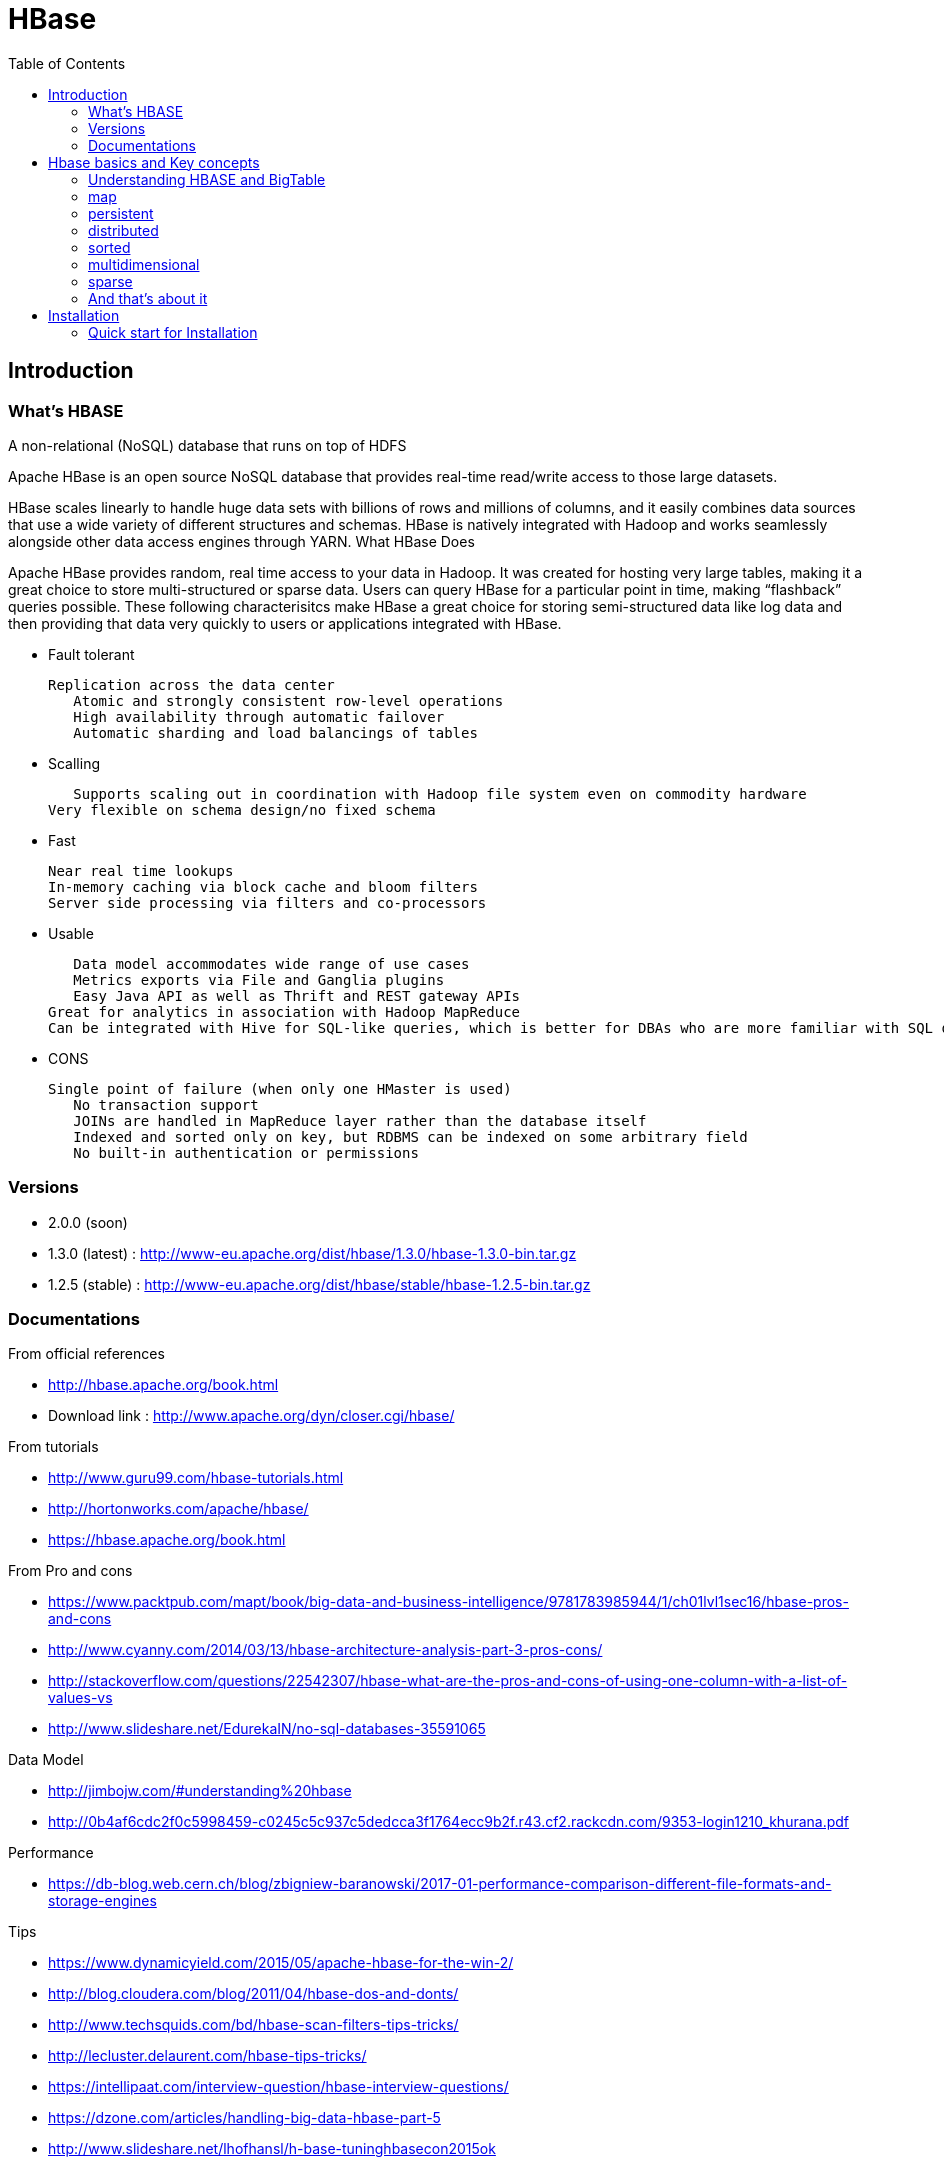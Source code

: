 ﻿= HBase  
:toc:


== Introduction

=== What's HBASE

A non-relational (NoSQL) database that runs on top of HDFS

Apache HBase is an open source NoSQL database that provides real-time read/write access to those large datasets.

HBase scales linearly to handle huge data sets with billions of rows and millions of columns, and it easily combines data sources that use a wide variety of different structures and schemas. HBase is natively integrated with Hadoop and works seamlessly alongside other data access engines through YARN.
What HBase Does

Apache HBase provides random, real time access to your data in Hadoop. It was created for hosting very large tables, making it a great choice to store multi-structured or sparse data. Users can query HBase for a particular point in time, making “flashback” queries possible. These following characterisitcs make HBase a great choice for storing semi-structured data like log data and then providing that data very quickly to users or applications integrated with HBase.

 * Fault tolerant 	

	Replication across the data center
    Atomic and strongly consistent row-level operations
    High availability through automatic failover
    Automatic sharding and load balancings of tables
	
 * Scalling 

    Supports scaling out in coordination with Hadoop file system even on commodity hardware
	Very flexible on schema design/no fixed schema

 * Fast 	

    Near real time lookups
    In-memory caching via block cache and bloom filters
    Server side processing via filters and co-processors
	
 * Usable 	
 
    Data model accommodates wide range of use cases
    Metrics exports via File and Ganglia plugins
    Easy Java API as well as Thrift and REST gateway APIs
	Great for analytics in association with Hadoop MapReduce
	Can be integrated with Hive for SQL-like queries, which is better for DBAs who are more familiar with SQL queries
	
  * CONS	
	
	Single point of failure (when only one HMaster is used)
    No transaction support
    JOINs are handled in MapReduce layer rather than the database itself
    Indexed and sorted only on key, but RDBMS can be indexed on some arbitrary field
    No built-in authentication or permissions

=== Versions 

 * 2.0.0 (soon)
 * 1.3.0 (latest) : http://www-eu.apache.org/dist/hbase/1.3.0/hbase-1.3.0-bin.tar.gz
 * 1.2.5 (stable) : http://www-eu.apache.org/dist/hbase/stable/hbase-1.2.5-bin.tar.gz

=== Documentations

.From official references 

 * http://hbase.apache.org/book.html
 * Download link : http://www.apache.org/dyn/closer.cgi/hbase/

.From tutorials

 * http://www.guru99.com/hbase-tutorials.html
 * http://hortonworks.com/apache/hbase/
 * https://hbase.apache.org/book.html
 
.From Pro and cons
 
 * https://www.packtpub.com/mapt/book/big-data-and-business-intelligence/9781783985944/1/ch01lvl1sec16/hbase-pros-and-cons
 * http://www.cyanny.com/2014/03/13/hbase-architecture-analysis-part-3-pros-cons/
 * http://stackoverflow.com/questions/22542307/hbase-what-are-the-pros-and-cons-of-using-one-column-with-a-list-of-values-vs
 * http://www.slideshare.net/EdurekaIN/no-sql-databases-35591065

.Data Model 

 * http://jimbojw.com/#understanding%20hbase
 * http://0b4af6cdc2f0c5998459-c0245c5c937c5dedcca3f1764ecc9b2f.r43.cf2.rackcdn.com/9353-login1210_khurana.pdf
 
.Performance

 * https://db-blog.web.cern.ch/blog/zbigniew-baranowski/2017-01-performance-comparison-different-file-formats-and-storage-engines
 
.Tips 

 * https://www.dynamicyield.com/2015/05/apache-hbase-for-the-win-2/
 * http://blog.cloudera.com/blog/2011/04/hbase-dos-and-donts/
 * http://www.techsquids.com/bd/hbase-scan-filters-tips-tricks/
 * http://lecluster.delaurent.com/hbase-tips-tricks/
 * https://intellipaat.com/interview-question/hbase-interview-questions/
 * https://dzone.com/articles/handling-big-data-hbase-part-5
 * http://www.slideshare.net/lhofhansl/h-base-tuninghbasecon2015ok

 
 
== Hbase basics and Key concepts

 
=== Understanding HBASE and BigTable 


[NOTE]
.From Jim R.Wilson, May 2008
-----

The hardest part about learning HBase (the open source implementation of Google's BigTable), is just wrapping your mind around the concept of what it actually is.

I find it rather unfortunate that these two great systems contain the words table and base in their names, which tend to cause confusion among RDBMS indoctrinated individuals (like myself).

This article aims to describe these distributed data storage systems from a conceptual standpoint. After reading it, you should be better able to make an educated decision regarding when you might want to use HBase vs when you'd be better off with a "traditional" database.
it's all in the terminology

Fortunately, Google's BigTable Paper clearly explains what BigTable actually is. Here is the first sentence of the "Data Model" section:

    A Bigtable is a sparse, distributed, persistent multidimensional sorted map.

Note: At this juncture I like to give readers the opportunity to collect any brain matter which may have left their skulls upon reading that last line.

The BigTable paper continues, explaining that:

    The map is indexed by a row key, column key, and a timestamp; each value in the map is an uninterpreted array of bytes.

Along those lines, the HBaseArchitecture page of the Hadoop wiki posits that:

    HBase uses a data model very similar to that of Bigtable. Users store data rows in labelled tables. A data row has a sortable key and an arbitrary number of columns. The table is stored sparsely, so that rows in the same table can have crazily-varying columns, if the user likes.

Although all of that may seem rather cryptic, it makes sense once you break it down a word at a time. I like to discuss them in this sequence: map, persistent, distributed, sorted, multidimensional, and sparse.

Rather than trying to picture a complete system all at once, I find it easier to build up a mental framework piecemeal, to ease into it...
-----


=== map

At its core, HBase/BigTable is a map. Depending on your programming language background, you may be more familiar with the terms associative array (PHP), dictionary (Python), Hash (Ruby), or Object (JavaScript).

From the wikipedia article, a map is "an abstract data type composed of a collection of keys and a collection of values, where each key is associated with one value."

Using JavaScript Object Notation, here's an example of a simple map where all the values are just strings:

[source,json,subs="verbatim,attributes"]
----
{
  "zzzzz" : "woot",
  "xyz" : "hello",
  "aaaab" : "world",
  "1" : "x",
  "aaaaa" : "y"
}
----

=== persistent

Persistence merely means that the data you put in this special map "persists" after the program that created or accessed it is finished. This is no different in concept than any other kind of persistent storage such as a file on a filesystem. Moving along...

=== distributed

HBase and BigTable are built upon distributed filesystems so that the underlying file storage can be spread out among an array of independent machines.

HBase sits atop either Hadoop's Distributed File System (HDFS) or Amazon's Simple Storage Service (S3), while a BigTable makes use of the Google File System (GFS).

Data is replicated across a number of participating nodes in an analogous manner to how data is striped across discs in a RAID system.

For the purpose of this article, we don't really care which distributed filesystem implementation is being used. The important thing to understand is that it is distributed, which provides a layer of protection against, say, a node within the cluster failing.

=== sorted

Unlike most map implementations, in HBase/BigTable the key/value pairs are kept in strict alphabetical order. That is to say that the row for the key "aaaaa" should be right next to the row with key "aaaab" and very far from the row with key "zzzzz".
Continuing our JSON example, the sorted version looks like this:

[source,json,subs="verbatim,attributes"]
----
	
{
  "1" : "x",
  "aaaaa" : "y",
  "aaaab" : "world",
  "xyz" : "hello",
  "zzzzz" : "woot"
}
----

Because these systems tend to be so huge and distributed, this sorting feature is actually very important. The spacial propinquity of rows with like keys ensures that when you must scan the table, the items of greatest interest to you are near each other.

This is important when choosing a row key convention. For example, consider a table whose keys are domain names. It makes the most sense to list them in reverse notation (so "com.jimbojw.www" rather than "www.jimbojw.com") so that rows about a subdomain will be near the parent domain row.

Continuing the domain example, the row for the domain "mail.jimbojw.com" would be right next to the row for "www.jimbojw.com" rather than say "mail.xyz.com" which would happen if the keys were regular domain notation.

It's important to note that the term "sorted" when applied to HBase/BigTable does not mean that "values" are sorted. There is no automatic indexing of anything other than the keys, just as it would be in a plain-old map implementation.

=== multidimensional

Up to this point, we haven't mentioned any concept of "columns", treating the "table" instead as a regular-old hash/map in concept. This is entirely intentional. The word "column" is another loaded word like "table" and "base" which carries the emotional baggage of years of RDBMS experience.

Instead, I find it easier to think about this like a multidimensional map - a map of maps if you will. Adding one dimension to our running JSON example gives us this:

[source,json,subs="verbatim,attributes"]
----
{
  "1" : {
    "A" : "x",
    "B" : "z"
  },
  "aaaaa" : {
    "A" : "y",
    "B" : "w"
  },
  "aaaab" : {
    "A" : "world",
    "B" : "ocean"
  },
  "xyz" : {
    "A" : "hello",
    "B" : "there"
  },
  "zzzzz" : {
    "A" : "woot",
    "B" : "1337"
  }
}
----

In the above example, you'll notice now that each key points to a map with exactly two keys: "A" and "B". From here forward, we'll refer to the top-level key/map pair as a "row". Also, in BigTable/HBase nomenclature, the "A" and "B" mappings would be called "Column Families".

A table's column families are specified when the table is created, and are difficult or impossible to modify later. It can also be expensive to add new column families, so it's a good idea to specify all the ones you'll need up front.

Fortunately, a column family may have any number of columns, denoted by a column "qualifier" or "label". Here's a subset of our JSON example again, this time with the column qualifier dimension built in:

[source,json,subs="verbatim,attributes"]
----
{
  // ...
  "aaaaa" : {
    "A" : {
      "foo" : "y",
      "bar" : "d"
    },
    "B" : {
      "" : "w"
    }
  },
  "aaaab" : {
    "A" : {
      "foo" : "world",
      "bar" : "domination"
    },
    "B" : {
      "" : "ocean"
    }
  },
  // ...
}
----

Notice that in the two rows shown, the "A" column family has two columns: "foo" and "bar", and the "B" column family has just one column whose qualifier is the empty string ("").

When asking HBase/BigTable for data, you must provide the full column name in the form "family:qualifier". So for example, both rows in the above example have three columns: "A:foo", "A:bar" and "B:".

Note that although the column families are static, the columns themselves are not. Consider this expanded row:

[source,json,subs="verbatim,attributes"]
----
{
  // ...
  "zzzzz" : {
    "A" : {
      "catch_phrase" : "woot",
    }
  }
}
----

In this case, the "zzzzz" row has exactly one column, "A:catch_phrase". Because each row may have any number of different columns, there's no built-in way to query for a list of all columns in all rows. To get that information, you'd have to do a full table scan. You can however query for a list of all column families since these are immutable (more-or-less).

The final dimension represented in HBase/BigTable is time. All data is versioned either using an integer timestamp (seconds since the epoch), or another integer of your choice. The client may specify the timestamp when inserting data.

Consider this updated example utilizing arbitrary integral timestamps:


[source,json,subs="verbatim,attributes"]
----
{
  // ...
  "aaaaa" : {
    "A" : {
      "foo" : {
        15 : "y",
        4 : "m"
      },
      "bar" : {
        15 : "d",
      }
    },
    "B" : {
      "" : {
        6 : "w"
        3 : "o"
        1 : "w"
      }
    }
  },
  // ...
}
----

Each column family may have its own rules regarding how many versions of a given cell to keep (a cell is identified by its rowkey/column pair) In most cases, applications will simply ask for a given cell's data, without specifying a timestamp. In that common case, HBase/BigTable will return the most recent version (the one with the highest timestamp) since it stores these in reverse chronological order.

If an application asks for a given row at a given timestamp, HBase will return cell data where the timestamp is less than or equal to the one provided.

Using our imaginary HBase table, querying for the row/column of "aaaaa"/"A:foo" will return "y" while querying for the row/column/timestamp of "aaaaa"/"A:foo"/10 will return "m". Querying for a row/column/timestamp of "aaaaa"/"A:foo"/2 will return a null result.

=== sparse

The last keyword is sparse. As already mentioned, a given row can have any number of columns in each column family, or none at all. The other type of sparseness is row-based gaps, which merely means that there may be gaps between keys.

This, of course, makes perfect sense if you've been thinking about HBase/BigTable in the map-based terms of this article rather than perceived similar concepts in RDBMS's.

=== And that's about it

Well, I hope that helps you understand conceptually what the HBase data model feels like.

As always, I look forward to your thoughts, comments and suggestions.

 
 
= Installation

== Quick start for Installation 

Download the latest stable version from apache website.

Create an installation dir (the data storage is easily configurable)

My choice : 

 * centos 7
 * installation in my user home dir
 * ensure java is installed, and JAVA_HOME is configured. export JAVA_HOME=/usr 
 * configuration  of the data dir inside the _conf/hbase-site.xml_ file (see example bellow)

.conf/hbase-site.xml
 ....
 <configuration>
  <property>
    <name>hbase.rootdir</name>
    <value>file:///opt/hbase/hbase</value>
  </property>
  <property>
    <name>hbase.zookeeper.property.dataDir</name>
    <value>/opt/hbase/zookeeper</value>
  </property>
</configuration>
....  

=== Start hbase

To start hbase simply run the startup script _bin/start-hbase.sh_
From this point you can access the administrative page : _lynx localhost:16010_ 
if you want to access it from an other server, you need to configure the firewall

....
sudo firewall-cmd --get-active-zones   #to list the zone where you have a firewall applicable

#need to configure it for all zone. Take care if you are in a dmz, or a secure area
sudo firewall-cmd --zone=public --add-port=16010/tcp --permanent
sudo firewall-cmd --reload
....

In case you are using virtualbox or a similar tool, you need also to map the ports to your VM.

=== Connect to your local instance

simply run _./bin/hbase shell_


=== Create Table, put data, get results

To create a table : 
....
hbase(main):003:0> create 'test', 'cf'
0 row(s) in 1.4610 seconds

=> Hbase::Table - test
....

you can double check in the browser

image::hbase_createTable.png[hbase_createTable]

Now, we can add data, a get them 

....
hbase(main):002:0> put 'test', 'row1', 'cf:a', 'value1'
hbase(main):003:0> put 'test', 'row2', 'cf:b', 'value2'
hbase(main):004:0> put 'test', 'row3', 'cf:c', 'value3'

#to get the full content of the table
hbase(main):006:0> scan 'test'
ROW                               COLUMN+CELL
 row1                             column=cf:a, timestamp=1487598057519, value=value1
 row2                             column=cf:b, timestamp=1487598062099, value=value2
 row3                             column=cf:c, timestamp=1487598066972, value=value3
3 row(s) in 0.0220 seconds

#To get only one row
hbase(main):029:0* get 'test', 'row1'
COLUMN                            CELL
 cf:a                             timestamp=1487598057519, value=value1
1 row(s) in 0.0280 seconds
....

[TIP]
====
 before dropping a table, or alter it, you need to disable it.
 _disable 'test'_ 
====

=== basics commands

 * _list_  will list all tables
 * _describe '<TableName>'_ will describe the table 
 

=== Stop hbase

simply run _./bin/stop-hbase.sh_



== Over Hadoop, 


if you want to move to hdfs, first, you'll have to install Hadoop, and then tell HBase to use it :
....
<property>
  <name>hbase.rootdir</name>
  <value>hdfs://localhost:8020/hbase</value>
</property>
....

you'll see a new bunch of files, hbase will create them automatically.
Warning, if there's already an HBase directory, hbase will try to do a migration from the existing version.


image::HbaseOverHadoop.png[HBase over hadoop]


== Pseudo HBase cluster (we'll not discuss about hadoop cluster here ... )

=== First, separate zookeeper from the HBase master 

Update the _conf/hbase-site.xml_ with :

....
<property>
  <name>hbase.cluster.distributed</name>
  <value>true</value>
</property>
....

=== How to check it's working 

==== do you have jps (Java Virtual Machine Process Status Tool)

it's not installed by default with openJDK, you need to install the devel modules

 [admin@localhost hbase]$ sudo yum list *java*devel*
 Modules complémentaires chargés : fastestmirror, langpacks
 Loading mirror speeds from cached hostfile
  * base: miroir.univ-paris13.fr
  * extras: mirrors.ircam.fr
  * updates: miroir.univ-paris13.fr
 Paquets disponibles
 java-1.6.0-openjdk-devel.x86_64                     1:1.6.0.41-1.13.13.1.el7_3                updates
 java-1.7.0-openjdk-devel.x86_64                     1:1.7.0.131-2.6.9.0.el7_3                 updates
 java-1.8.0-openjdk-devel.i686                       1:1.8.0.121-0.b13.el7_3                   updates
 java-1.8.0-openjdk-devel.x86_64                     1:1.8.0.121-0.b13.el7_3                   updates
 java-1.8.0-openjdk-devel-debug.i686                 1:1.8.0.121-0.b13.el7_3                   updates
 java-1.8.0-openjdk-devel-debug.x86_64               1:1.8.0.121-0.b13.el7_3                   updates
 libdb-java-devel.i686                               5.3.21-19.el7                             base   
 libdb-java-devel.x86_64                             5.3.21-19.el7                             base   
 libguestfs-java-devel.x86_64                        1:1.32.7-3.el7.centos.2                   updates
 libvirt-java-devel.noarch                           0.4.9-4.el7                               base   

==== run jps command

 [admin@localhost hbase]$ jps
 10066 SecondaryNameNode
 10619 HMaster
 9741 NameNode
 9885 DataNode
 10541 HQuorumPeer
 10718 HRegionServer
 12494 Jps



=== Real HBASE cluster


You need 4 hosts to do such setup

== Configuration tips

A few configuration recommendations include disabling auto-compaction (by default it happens every 24 hours from the time you start HBase) and schedule it to run every day at an off-peak time. You should also configure compression (such as LZO) and explicitly put the correctly configured HBase conf directory in your CLASSPATH.


== Installation TIPS

[TIP]
====
 . ssh
 . dns
 . loopback entry
 . ntp
 . ulimit
====

=== _ssh_

HBase uses the Secure Shell (ssh) command and utilities extensively to communicate between cluster nodes. Each server in the cluster must be running ssh so that the Hadoop and HBase daemons can be managed. You must be able to connect to all nodes via SSH, including the local node, from the Master as well as any backup Master, using a shared key rather than a password. You can see the basic methodology for such a set-up in Linux or Unix systems at "Procedure: Configure Passwordless SSH Access". If your cluster nodes use OS X, see the section, SSH: Setting up Remote Desktop and Enabling Self-Login on the Hadoop wiki.

=== _DNS_

HBase uses the local hostname to self-report its IP address. Both forward and reverse DNS resolving must work in versions of HBase previous to 0.92.0. The hadoop-dns-checker tool can be used to verify DNS is working correctly on the cluster. The project README file provides detailed instructions on usage.

=== _Loopback IP_

Prior to hbase-0.96.0, HBase only used the IP address 127.0.0.1 to refer to localhost, and this could not be configured. See Loopback IP for more details.

=== _ NTP_

The clocks on cluster nodes should be synchronized. A small amount of variation is acceptable, but larger amounts of skew can cause erratic and unexpected behavior. Time synchronization is one of the first things to check if you see unexplained problems in your cluster. It is recommended that you run a Network Time Protocol (NTP) service, or another time-synchronization mechanism, on your cluster, and that all nodes look to the same service for time synchronization. See the Basic NTP Configuration at The Linux Documentation Project (TLDP) to set up NTP.===_Limits on Number of Files and Processes (ulimit)_

=== _ulimit_
Apache HBase is a database. It requires the ability to open a large number of files at once. Many Linux distributions limit the number of files a single user is allowed to open to 1024 (or 256 on older versions of OS X). You can check this limit on your servers by running the command ulimit -n when logged in as the user which runs HBase. See the Troubleshooting section for some of the problems you may experience if the limit is too low. You may also notice errors such as the following:
2010-04-06 03:04:37,542 INFO org.apache.hadoop.hdfs.DFSClient: Exception increateBlockOutputStream java.io.EOFException
2010-04-06 03:04:37,542 INFO org.apache.hadoop.hdfs.DFSClient: Abandoning block blk_-6935524980745310745_1391901

It is recommended to raise the ulimit to at least 10,000, but more likely 10,240, because the value is usually expressed in multiples of 1024. Each ColumnFamily has at least one StoreFile, and possibly more than six StoreFiles if the region is under load. The number of open files required depends upon the number of ColumnFamilies and the number of regions. The following is a rough formula for calculating the potential number of open files on a RegionServer.
Calculate the Potential Number of Open Files

   (StoreFiles per ColumnFamily) x (regions per RegionServer)

For example, assuming that a schema had 3 ColumnFamilies per region with an average of 3 StoreFiles per ColumnFamily, and there are 100 regions per RegionServer, the JVM will open 3 * 3 * 100 = 900 file descriptors, not counting open JAR files, configuration files, and others. Opening a file does not take many resources, and the risk of allowing a user to open too many files is minimal.

Another related setting is the number of processes a user is allowed to run at once. In Linux and Unix, the number of processes is set using the ulimit -u command. This should not be confused with the nproc command, which controls the number of CPUs available to a given user. Under load, a ulimit -u that is too low can cause OutOfMemoryError exceptions. See Jack Levin's major HDFS issues thread on the hbase-users mailing list, from 2011.

== Ports 

 * http://yourhost:16010/master-status for the Master Server
 * http://yourhost:9095/thrift.jsp for the thrift UI (if activated)
 * http://yourhost:8085/rest.jsp for the REST server UI (if activated)
 * http://yourhost:16010/zk.jsp for the embedded Zookeeper


== Metrics 

ref : http://blog.cloudera.com/blog/2011/04/hbase-dos-and-donts/

You should also keep the number of regions to a reasonable number based on memstore size and amount of RAM and the RegionServer JVM should be limited to 12GB of java heap to minimize long GC pauses. 

For example a machine with 36GB of RAM that is also running a DataNode daemon could handle approximately 100 regions with active writes and a memstore of 48MB each.

That allows enough headroom for DataNode and RegionServer memory requirements, Linux file buffer space and a reasonable flush size for each RegionServer.


== Monitoring

introscope ...

appdynamique 

=== NAgios [See Installing Nagios]

==== Server side Specific configuration 



==== Client side specific configuration 




= Hbase 

[Note] 
 a detailled blog can be found at : https://www.edureka.co/blog/hbase-architecture/


== Introduction to hbase architecture

HBase has three major components i.e., HMaster Server, HBase Region Server  and Zookeeper.

image::HBase-Architecture.png[Hbase Architecture]

The HMaster in the HBase is responsible for

 * Performing Administration
 * Managing and Monitoring the Cluster
 * Assigning Regions to the Region Servers
 * Controlling the Load Balancing and Failover

On the other hand, the HRegionServer perform the following work

 * Hosting and managing Regions
 * Splitting the Regions automatically
 * Handling the read/write requests
 * Communicating with the Clients directly

Each Region Server contains a Write-Ahead Log (called HLog) and multiple Regions. Each Region in turn is made up of a MemStore and multiple StoreFiles (HFile). The data lives in these StoreFiles in the form of Column Families (explained below). The MemStore holds in-memory modifications to the Store (data).

The mapping of Regions to Region Server is kept in a system table called .META. When trying to read or write data from HBase, the clients read the required Region information from the .META table and directly communicate with the appropriate Region Server. Each Region is identified by the start key (inclusive) and the end key (exclusive)

=== Region server

A region contains all the rows between the start key and the end key assigned to that region. HBase tables can be divided into a number of regions in such a way that all the columns of a column family is stored in one region. Each region contains the rows in a sorted order.

Many regions are assigned to a Region Server, which is responsible for handling, managing, executing reads and writes operations on that set of regions.

So, concluding in a simpler way:

 * A table can be divided into a number of regions. A Region is a sorted range of rows storing data between a start key and an end key.
 * A Region has a default size of 256MB which can be configured according to the need.
 * A Group of regions is served to the clients by a Region Server.
 * A Region Server can serve approximately 1000 regions to the client.

A Region Server maintains various regions running on the top of HDFS. Components of a Region Server are:

 * WAL: As you can conclude from the above image, Write Ahead Log (WAL) is a file attached to every Region Server inside the distributed environment. The WAL stores the new data that hasn’t been persisted or committed to the permanent storage. It is used in case of failure to recover the data sets.
 * Block Cache: From the above image, it is clearly visible that Block Cache resides in the top of Region Server. It stores the frequently read data in the memory. If the data in BlockCache is least recently used, then that data is removed from BlockCache.
 * MemStore: It is the write cache. It stores all the incoming data before committing it to the disk or permanent memory. There is one MemStore for each column family in a region. As you can see in the image, there are multiple MemStores for a region because each region contains multiple column families. The data is sorted in lexicographical order before committing it to the disk. 
 * HFile: From the above figure you can see HFile is stored on HDFS. Thus it stores the actual cells on the disk. MemStore commits the data to HFile when the size of MemStore exceeds.

image::RegionServer.png[Region server]
 
=== Master

HBase Components - HBase Architecture - Edureka

 * HBase HMaster performs DDL operations (create and delete tables) and assigns regions to the Region servers as you can see in the above image.
 * It coordinates and manages the Region Server (similar as NameNode manages DataNode in HDFS).
 * It assigns regions to the Region Servers on startup and re-assigns regions to Region Servers during recovery and load balancing.
 * It monitors all the Region Server’s instances in the cluster (with the help of Zookeeper) and performs recovery activities whenever any Region Server is down.
 * It provides an interface for creating, deleting and updating tables.

HBase has a distributed and huge environment where HMaster alone is not sufficient to manage everything. So, you would be wondering what helps HMaster to manage this huge environment? That’s where ZooKeeper comes into the picture. After we understood how HMaster manages HBase environment, we will understand how Zookeeper helps HMaster in managing the environment. 

image::HBase-Master.png[HMaster]


=== Zookeeper – The Coordinator

 * Zookeeper acts like a coordinator inside HBase distributed environment. It helps in maintaining server state inside the cluster by communicating through sessions.
 * Every Region Server along with HMaster Server sends continuous heartbeat at regular interval to Zookeeper and it checks which server is alive and available as mentioned in above image. It also provides server failure notifications so that, recovery measures can be executed.
 * Referring from the above image you can see, there is an inactive server, which acts as a backup for active server. If the active server fails, it comes for the rescue.
 * The active HMaster sends heartbeats to the Zookeeper while the inactive HMaster listens for the notification send by active HMaster. If the active HMaster fails to send a heartbeat the session is deleted and the inactive HMaster becomes active.
 * While if a Region Server fails to send a heartbeat, the session is expired and all listeners are notified about it. Then HMaster performs suitable recovery actions which we will discuss later in this blog.
 * Zookeeper also maintains the .META Server’s path, which helps any client in searching for any region. The Client first has to check with .META Server in which Region Server a region belongs, and it gets the path of that Region Server. 

image::ZooKeeper.png[Zookepper]

=== Meta table

image::Meta-Table-Hbase.png[Hbase meta table]
 
The META table is a special HBase catalog table. It maintains a list of all the Regions Servers in the HBase storage system, as you can see in the above image.
Looking at the figure you can see, .META file maintains the table in form of keys and values. Key represents the start key of the region and its id whereas the value contains the path of the Region Server.

== Read and write operations

=== Write mechanism

he write mechanism goes through the following process sequentially (refer to the above image): 

 * Step 1: Whenever the client has a write request, the client writes the data to the WAL (Write Ahead Log). 
    The edits are then appended at the end of the WAL file.
    This WAL file is maintained in every Region Server and Region Server uses it to recover data which is not committed to the disk.
 * Step 2: Once data is written to the WAL, then it is copied to the MemStore.
 * Step 3: Once the data is placed in MemStore, then the client receives the acknowledgment.
 * Step 4: When the MemStore reaches the threshold, it dumps or commits the data into a HFile.

image::HBase-Write.png[Write in Hbase]

.HBase Write Mechanism- MemStore

 * The MemStore always updates the data stored in it, in a lexicographical order (sequentially in a dictionary manner) as sorted KeyValues. There is one MemStore for each column family, and thus the updates are stored in a sorted manner for each column family. 
 * When the MemStore reaches the threshold, it dumps all the data into a new HFile in a sorted manner. This HFile is stored in HDFS. HBase contains multiple HFiles for each Column Family.
 * Over time, the number of HFile grows as MemStore dumps the data.
 * MemStore also saves the last written sequence number, so Master Server and MemStore both knows, that what is committed so far and where to start from. When region starts up, the last sequence number is read, and from that number, new edits start.

As I discussed several times, that HFile is the main persistent storage in an HBase architecture. At last, all the data is committed to HFile which is the permanent storage of HBase. Hence, let us look at the properties of HFile which makes it faster for search while reading and writing.

.HBase Write Mechanism- HFile

 * The writes are placed sequentially on the disk. Therefore, the movement of the disk’s read-write head is very less. This makes write and search mechanism very fast.
 * The HFile indexes are loaded in memory whenever an HFile is opened. This helps in finding a record in a single seek. 
 * The trailer is a pointer which points to the HFile’s meta block . It is written at the end of the committed file. It contains information about timestamp and bloom filters.
 * Bloom Filter helps in searching key value pairs, it skips the file which does not contain the required rowkey. Timestamp also helps in searching a version of the file, it helps in skipping the data.

=== Read Mechanism

As discussed in our search mechanism, first the client retrieves the location of the Region Server from .META Server if the client does not have it in its cache memory. Then it goes through the sequential steps as follows: 

 * For reading the data, the scanner first looks for the Row cell in Block cache. Here all the recently read key value pairs are stored.
 * If Scanner fails to find the required result, it moves to the MemStore, as we know this is the write cache memory. There, it searches for the most recently written files, which has not been dumped yet in HFile.
 * At last, it will use bloom filters and block cache to load the data from HFile.



== Administration 

=== Compaction

HBase combines HFiles to reduce the storage and reduce the number of disk seeks needed for a read. This process is called compaction. Compaction chooses some HFiles from a region and combines them. There are two types of compaction as you can see in the above image.

 * Minor Compaction: HBase automatically picks smaller HFiles and recommits them to bigger HFiles as shown in the above image. This is called Minor Compaction. It performs merge sort for committing smaller HFiles to bigger HFiles. This helps in storage space optimization. 
 * Major Compaction: As illustrated in the above image, in Major compaction, HBase merges and recommits the smaller HFiles of a region to a new HFile. In this process, the same column families are placed together in the new HFile. It drops deleted and expired cell in this process. It increases read performance.

But during this process, input-output disks and network traffic might get congested. This is known as write amplification. So, it is generally scheduled during low peak load timings.

image::Compaction-in-HBase.png[Compaction in Hbase]

=== Region split 

Whenever a region becomes large, it is divided into two child regions, as shown in the above figure. Each region represents exactly a half of the parent region. Then this split is reported to the HMaster. This is handled by the same Region Server until the HMaster allocates them to a new Region Server for load balancing.

image::HBase-Region-Split.png[Region split]

=== Crash and recovery


 * Whenever a Region Server fails, ZooKeeper notifies to the HMaster about the failure.
 * Then HMaster distributes and allocates the regions of crashed Region Server to many active Region Servers. To recover the data of the MemStore of the failed Region Server, the HMaster distributes the WAL to all the Region Servers.
 * Each Region Server re-executes the WAL to build the MemStore for that failed region’s column family.
 * The data is written in chronological order (in a timely order) in WAL. Therefore, Re-executing that WAL means making all the change that were made and stored in the MemStore file.
 * So, after all the Region Servers executes the WAL, the MemStore data for all column family is recovered.

== Toolings

==== YCSB (Yahoo! Cloud Serving Benchmark )

https://github.com/brianfrankcooper/YCSB/wiki



= DATA MODEL

== Concepts

TODO: http://jimbojw.com/#understanding%20hbase

.Namespace 

	A namespace is a logical grouping of tables analogous to a database in relation database systems. This abstraction lays the groundwork for upcoming multi-tenancy related features:
 * Quota Management (HBASE-8410) - Restrict the amount of resources (i.e. regions, tables) a namespace can consume.
 * Namespace Security Administration (HBASE-9206) - Provide another level of security administration for tenants.
 * Region server groups (HBASE-6721) - A namespace/table can be pinned onto a subset of RegionServers thus guaranteeing a course level of isolation.

.Table

    An HBase table consists of multiple rows.

.Row

    A row in HBase consists of a row key and one or more columns with values associated with them. Rows are sorted alphabetically by the row key as they are stored. For this reason, the design of the row key is very important. The goal is to store data in such a way that related rows are near each other. A common row key pattern is a website domain. If your row keys are domains, you should probably store them in reverse (org.apache.www, org.apache.mail, org.apache.jira). This way, all of the Apache domains are near each other in the table, rather than being spread out based on the first letter of the subdomain.
Column

.Rowkey 

	Row keys are uninterpreted bytes. Rows are lexicographically sorted with the lowest order appearing first in a table. The empty byte array is used to denote both the start and end of a tables' namespace.

.Column

    A column in HBase consists of a column family and a column qualifier, which are delimited by a : (colon) character.
Column Family

.ColumnFamily

    Columns in Apache HBase are grouped into column families. All column members of a column family have the same prefix. For example, the columns courses:history and courses:math are both members of the courses column family. The colon character (:) delimits the column family from the column family qualifier. The column family prefix must be composed of printable characters. The qualifying tail, the column family qualifier, can be made of any arbitrary bytes. Column families must be declared up front at schema definition time whereas columns do not need to be defined at schema time but can be conjured on the fly while the table is up and running.
Physically, all column family members are stored together on the filesystem. Because tunings and storage specifications are done at the column family level, it is advised that all column family members have the same general access pattern and size characteristics.
Column families physically colocate a set of columns and their values, often for performance reasons. Each column family has a set of storage properties, such as whether its values should be cached in memory, how its data is compressed or its row keys are encoded, and others. Each row in a table has the same column families, though a given row might not store anything in a given column family.
Column Qualifier

.ColumnQualifier

    A column qualifier is added to a column family to provide the index for a given piece of data. Given a column family content, a column qualifier might be content:html, and another might be content:pdf. Though column families are fixed at table creation, column qualifiers are mutable and may differ greatly between rows.
Cell

.Cell

    A cell is a combination of row, column family, and column qualifier, and contains a value and a timestamp, which represents the value’s version.
Timestamp. The HBase version dimension is stored in decreasing order, so that when reading from a store file, the most recent values are found first.


.Timestamp

    A timestamp is written alongside each value, and is the identifier for a given version of a value. By default, the timestamp represents the time on the RegionServer when the data was written, but you can specify a different timestamp value when you put data into the cell.

	
[TIP]
====
The maximum number of versions to store for a given column is part of the column schema and is specified at table creation, or via an alter command, via HColumnDescriptor.DEFAULT_VERSIONS. 
==== 

[TIP]
.Modify the Maximum Number of Versions for a Column Family
====
alter ‘t1′, NAME => ‘f1′, VERSIONS => 5
====
 
[TIP]
.Modify the Maximum Number of Versions for a Column Family
====
alter ‘t1′, NAME => ‘f1′, MIN_VERSIONS => 2
====	
	
==  key-hashing strategy

Readings : 
 * https://sematext.com/blog/2012/04/09/hbasewd-avoid-regionserver-hotspotting-despite-writing-records-with-sequential-keys/
 * https://www.slideshare.net/amansk/hbase-schema-design-big-data-techcon-boston
	
==== Problems

The critical issue of distributing your row keys well to avoid “hot” regions is well known.
As an example of not really well distributed tables, let’s assume you need to store per-user data. 
In this case, the row key would simply be the user’s ID, which will probably be a monotonically increasing integer (i.e. generated using a sequence, using MySQL or other tools). It’s easy to see that having the user ID as the key would make all writes for new users go into the last region of your table, which handles the highest values. Additionally, if new users tend to be significantly more active than older ones, or vice-versa, then any updates to existing rows won’t be well distributed across regions as well. Substitute the term ‘User ID’ with ‘Ticket ID’, ‘Product ID’ or any other entity type where there’s a much higher than average write-rate for a small portion of IDs, and you might discover this issue in your own use-cases. 
	
==== Simple solution
However, if we examine that monotonic ID’s structure more closely, we’ll see that it does contain an element that cycles nicely and evenly with each new ID allocated: its least-significant byte. However, once you have any significant number of users, the most significant bytes of generated IDs remain pretty constant for long periods of time while only the least significant bytes rotate (I’m assuming big-endian order, which is pretty much the standard for binary serialization; see for example Hadoop’s Bytes class and Java’s DataOutputStream). This is unfortunate, because good distribution of keys relies on their most significant byte(s). To better illustrate this, think of the odometer in your car, whether digital or old school: how often would you see any of the left-most digits rotate?

speedometer
A fix for making these row keys distribute nicely is fairly easy to implement. You simply need to prefix the key with a leading byte based on the user ID, whose value is well distributed. In other words, you need a consistent hash. For any given ID, you should always get back the same value.

One way of achieving this is to define a fixed number of buckets, with the leading byte in the key being the bucket number. That byte is usually calculated as userId % BUCKETS_NUMBER. This in effect relies on the well distributed nature of the lowest byte, so alternatively you could just grab the whole least significant byte of the ID as the prefix.

If you have a table for collecting a user’s raw events for later per-user aggregation, then having a consistent hash also has another advantage. It guarantees that a user’s data will always reside under the same prefix, so you can write concurrent code that processes each prefix (i.e. each block of users) without the need for a later reduce phase between tasks. Of course, a MapReduce job could easily merge a user’s rows using the user ID as key, however at Dynamic Yield we’ve tried to steer clear from M/R when dealing with jobs that need to run frequently and quickly, given the high overhead of launching MapReduce. (We’re currently switching to Apache Spark for this kind of job). Whether you use M/R or custom parallel code, you probably want to ensure each task gets an equal share of work, which is another advantage of well distributed tables.

However, sometimes there’s no need for a consistent hash. Assume you have a table whose native key is simply the timestamp (for later scanning by time range). To avoid one hot region that handles all new writes, you could simply generate a random byte (with a value smaller than BUCKETS_NUMBER)as the prefix when writing a new row. To then perform a partial scan for any given time range, you would need a separate scan for each prefix. Note that this multi-scan approach significantly differs from using the built-in scan.setTimeRange() method to find all data with a given HBase-timestamp range (regardless of the row key). The latter requires the Region Server to perform intense analysis over much of the table’s data in order to filter out any data not in range. For large tables, this might mean a very slow scan.
	

=== Monotonically Increasing Row Keys/Timeseries Data

In the HBase chapter of Tom White’s book Hadoop: The Definitive Guide (O’Reilly) there is a an optimization note on watching out for a phenomenon where an import process walks in lock-step with all clients in concert pounding one of the table’s regions (and thus, a single node), then moving onto the next region, etc. With monotonically increasing row-keys (i.e., using a timestamp), this will happen. See this comic by IKai Lan on why monotonically increasing row keys are problematic in BigTable-like datastores: monotonically increasing values are bad. The pile-up on a single region brought on by monotonically increasing keys can be mitigated by randomizing the input records to not be in sorted order, but in general it’s best to avoid using a timestamp or a sequence (e.g. 1, 2, 3) as the row-key.

If you do need to upload time series data into HBase, you should study OpenTSDB as a successful example. It has a page describing the schema it uses in HBase. The key format in OpenTSDB is effectively [metric_type][event_timestamp], which would appear at first glance to contradict the previous advice about not using a timestamp as the key. However, the difference is that the timestamp is not in the lead position of the key, and the design assumption is that there are dozens or hundreds (or more) of different metric types. Thus, even with a continual stream of input data with a mix of metric types, the Puts are distributed across various points of regions in the table.
	
=== Reverse Timestamps
	
Reverse Scan API

HBASE-4811 implements an API to scan a table or a range within a table in reverse, reducing the need to optimize your schema for forward or reverse scanning. This feature is available in HBase 0.98 and later. See https://hbase.apache.org/apidocs/org/apache/hadoop/hbase/client/Scan.html#setReversed%28boolean for more information.

A common problem in database processing is quickly finding the most recent version of a value. A technique using reverse timestamps as a part of the key can help greatly with a special case of this problem. Also found in the HBase chapter of Tom White’s book Hadoop: The Definitive Guide (O’Reilly), the technique involves appending (Long.MAX_VALUE - timestamp) to the end of any key, e.g. [key][reverse_timestamp].

The most recent value for [key] in a table can be found by performing a Scan for [key] and obtaining the first record. Since HBase keys are in sorted order, this key sorts before any older row-keys for [key] and thus is first.

This technique would be used instead of using Number of Versions where the intent is to hold onto all versions "forever" (or a very long time) and at the same time quickly obtain access to any other version by using the same Scan technique.


=== Pre- split tables

If you pre-split your table, it is critical to understand how your rowkey will be distributed across the region boundaries. As an example of why this is important, consider the example of using displayable hex characters as the lead position of the key (e.g., "0000000000000000" to "ffffffffffffffff"). Running those key ranges through Bytes.split (which is the split strategy used when creating regions in Admin.createTable(byte[] startKey, byte[] endKey, numRegions) for 10 regions will generate the following splits…​

 48 48 48 48 48 48 48 48 48 48 48 48 48 48 48 48                                // 0
 54 -10 -10 -10 -10 -10 -10 -10 -10 -10 -10 -10 -10 -10 -10 -10                 // 6
 61 -67 -67 -67 -67 -67 -67 -67 -67 -67 -67 -67 -67 -67 -67 -68                 // =
 68 -124 -124 -124 -124 -124 -124 -124 -124 -124 -124 -124 -124 -124 -124 -126  // D
 75 75 75 75 75 75 75 75 75 75 75 75 75 75 75 72                                // K
 82 18 18 18 18 18 18 18 18 18 18 18 18 18 18 14                                // R
 88 -40 -40 -40 -40 -40 -40 -40 -40 -40 -40 -40 -40 -40 -40 -44                 // X
 95 -97 -97 -97 -97 -97 -97 -97 -97 -97 -97 -97 -97 -97 -97 -102                // _
 102 102 102 102 102 102 102 102 102 102 102 102 102 102 102 102                // f

(note: the lead byte is listed to the right as a comment.) Given that the first split is a '0' and the last split is an 'f', everything is great, right? Not so fast.

The problem is that all the data is going to pile up in the first 2 regions and the last region thus creating a "lumpy" (and possibly "hot") region problem. To understand why, refer to an ASCII Table. '0' is byte 48, and 'f' is byte 102, but there is a huge gap in byte values (bytes 58 to 96) that will never appear in this keyspace because the only values are [0-9] and [a-f]. Thus, the middle regions will never be used. To make pre-splitting work with this example keyspace, a custom definition of splits (i.e., and not relying on the built-in split method) is required.

[TIP]
 Lesson #1: Pre-splitting tables is generally a best practice, but you need to pre-split them in such a way that all the regions are accessible in the keyspace. While this example demonstrated the problem with a hex-key keyspace, the same problem can happen with any keyspace. Know your data.

[TIP]
 Lesson #2: While generally not advisable, using hex-keys (and more generally, displayable data) can still work with pre-split tables as long as all the created regions are accessible in the keyspace.

To conclude this example, the following is an example of how appropriate splits can be pre-created for hex-keys:.

[Code,Java]
----
public static boolean createTable(Admin admin, HTableDescriptor table, byte[][] splits)
throws IOException {
  try {
    admin.createTable( table, splits );
    return true;
  } catch (TableExistsException e) {
    logger.info("table " + table.getNameAsString() + " already exists");
    // the table already exists...
    return false;
  }
}

public static byte[][] getHexSplits(String startKey, String endKey, int numRegions) {
  byte[][] splits = new byte[numRegions-1][];
  BigInteger lowestKey = new BigInteger(startKey, 16);
  BigInteger highestKey = new BigInteger(endKey, 16);
  BigInteger range = highestKey.subtract(lowestKey);
  BigInteger regionIncrement = range.divide(BigInteger.valueOf(numRegions));
  lowestKey = lowestKey.add(regionIncrement);
  for(int i=0; i < numRegions-1;i++) {
    BigInteger key = lowestKey.add(regionIncrement.multiply(BigInteger.valueOf(i)));
    byte[] b = String.format("%016x", key).getBytes();
    splits[i] = b;
  }
  return splits;
}
----

	
== Secondary indexes

Some biblio can be found here : 
	TODO: HBase FuzzyRowFilter: Alternative to Secondary Indexes	
	ref : https://sematext.com/blog/2012/08/09/consider-using-fuzzyrowfilter-when-in-need-for-secondary-indexes-in-hbase/

=== Filter Query

Depending on the case, it may be appropriate to use Client Request Filters. In this case, no secondary index is created. However, don’t try a full-scan on a large table like this from an application (i.e., single-threaded client).

=== Periodic-Update Secondary Index

A secondary index could be created in another table which is periodically updated via a MapReduce job. The job could be executed intra-day, but depending on load-strategy it could still potentially be out of sync with the main data table.

See mapreduce.example.readwrite for more information.

=== Dual-Write Secondary Index

Another strategy is to build the secondary index while publishing data to the cluster (e.g., write to data table, write to index table). If this is approach is taken after a data table already exists, then bootstrapping will be needed for the secondary index with a MapReduce job (see secondary.indexes.periodic).

=== Summary Tables

Where time-ranges are very wide (e.g., year-long report) and where the data is voluminous, summary tables are a common approach. These would be generated with MapReduce jobs into another table.

See mapreduce.example.summary for more information.

=== Coprocessor Secondary Index

Coprocessors act like RDBMS triggers. These were added in 0.92. For more information, see coprocessors


== Case studies 

Some initiatic examples can be found at :

http://hbase.apache.org/1.2/book.html#schema.casestudies

(If this is a bit confusing, take an hour and watch Lars George’s excellent video about understanding HBase schema design: http://www.youtube.com/watch?v=_HLoH_PgrLk).

https://www.eduonix.com/blog/bigdata-and-hadoop/learn-develop-effective-data-models-hbase/




=== DBA Tips

.Activate compression :

  ALTER TABLE 'test', {NAME=>'mycolumnfamily', COMPRESSION=>'SNAPPY'} 

.Data block encoding of keys/values

 ALTER TABLE 'test', {NAME=>'mycolumnfamily', DATA_BLOCK_ENCODING => 'FAST_DIFF'}

.Change Split policy for a table (for Hbase 0.94+ the default Split policy changed from ConstantSizeRegionSplitPolicy (based on hbase.hregion.max.filesize) to IncreasingToUpperBoundRegionSplitPolicy)

 alter 'access_demo', {METHOD => 'table_att', CONFIGURATION => {'SPLIT_POLICY' => 'org.apache.hadoop.hbase.regionserver.ConstantSizeRegionSplitPolicy'}}

Remember split will occur if the data size of a ColumnFamily gets bigger than the number defined by the policy.
  
== Some rules


There are many different data sets, with different access patterns and service-level expectations. Therefore, these rules of thumb are only an overview. Read the rest of this chapter to get more details after you have gone through this list.

 * Aim to have regions sized between 10 and 50 GB.
 * Aim to have cells no larger than 10 MB, or 50 MB if you use mob. Otherwise, consider storing your cell data in HDFS and store a pointer to the data in HBase.
 * A typical schema has between 1 and 3 column families per table. HBase tables should not be designed to mimic RDBMS tables.
 * Around 50-100 regions is a good number for a table with 1 or 2 column families. Remember that a region is a contiguous segment of a column family.
 * Keep your column family names as short as possible. The column family names are stored for every value (ignoring prefix encoding). They should not be self-documenting and descriptive like in a typical RDBMS.
 * If you are storing time-based machine data or logging information, and the row key is based on device ID or service ID plus time, you can end up with a pattern where older data regions never have additional writes beyond a certain age. In this type of situation, you end up with a small number of active regions and a large number of older regions which have no new writes. For these situations, you can tolerate a larger number of regions because your resource consumption is driven by the active regions only.
 * If only one column family is busy with writes, only that column family accomulates memory. Be aware of write patterns when allocating resources.

  
  
== Fancy stuff

=== Time To Live (TTL)

ColumnFamilies can set a TTL length in seconds, and HBase will automatically delete rows once the expiration time is reached. This applies to all versions of a row - even the current one. The TTL time encoded in the HBase for the row is specified in UTC.

Store files which contains only expired rows are deleted on minor compaction. Setting hbase.store.delete.expired.storefile to false disables this feature. Setting minimum number of versions to other than 0 also disables this.

See HColumnDescriptor for more information.

Recent versions of HBase also support setting time to live on a per cell basis. See HBASE-10560 for more information. Cell TTLs are submitted as an attribute on mutation requests (Appends, Increments, Puts, etc.) using Mutation#setTTL. If the TTL attribute is set, it will be applied to all cells updated on the server by the operation. There are two notable differences between cell TTL handling and ColumnFamily TTLs:

[TIP]
 Cell TTLs are expressed in units of milliseconds instead of seconds.

[TIP]
   A cell TTLs cannot extend the effective lifetime of a cell beyond a ColumnFamily level TTL setting.

  
  
= Comming from the relational world

Reference : https://mapr.com/blog/guidelines-hbase-schema-design/

There is no one-to-one mapping from relational databases to HBase. In relational design, the focus and effort is around describing the entity and its interaction with other entities; the queries and indexes are designed later.

With HBase, you have a “query-first” schema design; all possible queries should be identified first, and the schema model designed accordingly. You should design your HBase schema to take advantage of the strengths of HBase. Think about your access patterns, and design your schema so that the data that is read together is stored together. Remember that HBase is designed for clustering.


 * Distributed data is stored and accessed together
 * It is query-centric, so focus on how the data is read
 * Design for the questions

== Normalization

In a relational database, you normalize the schema to eliminate redundancy by putting repeating information into a table of its own. This has the following benefits:

 * You don’t have to update multiple copies when an update happens, which makes writes faster.
 * You reduce the storage size by having a single copy instead of multiple copies.

However, this causes joins. Since data has to be retrieved from more tables, queries can take more time to complete.

In this example below, we have an order table which has one-to-many relationship with an order items table. The order items table has a foreign key with the id of the corresponding order.

image::Hbase-Normalisation.png[Hbase Normalisation]

== De Normalisation

In a de-normalized datastore, you store in one table what would be multiple indexes in a relational world. De-normalization can be thought of as a replacement for joins. Often with HBase, you de-normalize or duplicate data so that data is accessed and stored together.

=== Parent-Child Relationship–Nested Entity

Here is an example of denormalization in HBase, if your tables exist in a one-to-many relationship, it’s possible to model it in HBase as a single row. In the example below, the order and related line items are stored together and can be read together with a get on the row key. This makes the reads a lot faster than joining tables together.

image:Hbase_nested_entity.png[Hbase nested entity]

The rowkey corresponds to the parent entity id, the OrderId. There is one column family for the order data, and one column family for the order items. The Order Items are nested, the Order Item IDs are put into the column names and any non-identifying attributes are put into the value.

This kind of schema design is appropriate when the only way you get at the child entities is via the parent entity.

=== Many-to-Many Relationship in an RDBMS

Here is an example of a many-to-many relationship in a relational database. These are the query requirements:

 * Get name for user x
 * Get title for book x
 * Get books and corresponding ratings for userID x
 * Get all userIDs and corresponding ratings for book y


image::Hbase-bookStore.png[Hbase - book store example]

=== Many-to-Many Relationship in HBase

The queries that we are interested in are:

 * Get books and corresponding ratings for userID x
 * Get all userIDs and corresponding ratings for book y

For an entity table, it is pretty common to have one column family storing all the entity attributes, and column families to store the links to other entities.

The entity tables are as shown below:

image::Hbase-bookStoreHbase.png[The book store in hbase]


== Generic Data, Event Data, and Entity-Attribute-Value

Generic data that is schemaless is often expressed as name value or entity attribute value. In a relational database, this is complicated to represent. A conventional relational table consists of attribute columns that are relevant for every row in the table, because every row represents an instance of a similar object. A different set of attributes represents a different type of object, and thus belongs in a different table. The advantage of HBase is that you can define columns on the fly, put attribute names in column qualifiers, and group data by column families.

Here is an example of clinical patient event data. The Row Key is the patient ID plus a time stamp. The variable event type is put in the column qualifier, and the event measurement is put in the column value. OpenTSDB is an example of variable system monitoring data.

image::Hbase-GenericDataEvent.png[Generic data event]

== Self-Join Relationship – HBase

A self-join is a relationship in which both match fields are defined in the same table.

Consider a schema for twitter relationships, where the queries are: which users does userX follow, and which users follow userX? Here’s a possible solution: The userids are put in a composite row key with the relationship type as a separator. For example, Carol follows Steve Jobs and Carol is followed by BillyBob. This allows for row key scans for everyone carol:follows or carol:followedby

Below is the example Twitter table:
image::Hbase-twitterExample.png[Twitter Example]


== Tree, Graph Data

Here is an example of an adjacency list or graph, using a separate column for each parent and child:

image::Hbase-Graph.png[Hbase graph]

Each row shows a node, and the row key is equal to the node id. There is a column family for parent p, and a column family children c. The column qualifiers are equal to the parent or child node ids, and the value is equal to the type to node. This allows to quickly find the parent or children nodes from the row key.

You can see there are multiple ways to represent trees, the best way depends on your queries.

== Inheritance Mapping

In this online store example, the type of product is a prefix in the row key. Some of the columns are different, and may be empty depending on the type of product. This allows to model different product types in the same table and to scan easily by product type.

image::Hbase-InheritanceMapping.png[InheritanceMapping]



== Let's use a bit our installation


=== Create a musicband table

=== populate some data

=== populate far more and observe

==== what's happening on write side

image::PerformanceDisk.png[HBase on disk]

image::PerformanceDisk_Compact.png[HBase on disk with automatic compaction ]

immage::HBase_RegionAfterSplit.png[Split result]



=== conclusion


==== Linear write time

 put 'musicband', 'U2-Paris-1980-7', 'show:Number', '7'
 0 row(s) in 0.0042 seconds
 ....
 ...
 put 'musicband', 'U2-Paris-1980-999997', 'show:Number', '999997'
 0 row(s) in 0.0040 seconds



= Programming with hbase



== Shell

=== shell from text file

You can enter HBase Shell commands into a text file, one command per line, and pass that file to the HBase Shell.

.Example command file

====
 create 'test', 'cf'
 list 'test'
 put 'test', 'row1', 'cf:a', 'value1'
 put 'test', 'row2', 'cf:b', 'value2'
 put 'test', 'row3', 'cf:c', 'value3'
 put 'test', 'row4', 'cf:d', 'value4'
 scan 'test'
 get 'test', 'row1'
 disable 'test'
 enable 'test'
====

.run command from file
====
 ./hbase shell ./sample_commands.txt
====


===  A detailed documentation of the commands is available here

https://learnhbase.wordpress.com/2013/03/02/hbase-shell-commands/


=== Beining efficient with the shell 

==== configuration file 

irbrc file-irbrc configuration to save all command history of all hbase shell invocations.


.minimal configuration of irbrc-

[source]
----
more ~/.irbrc
require 'irb/ext/save-history'
IRB.conf[:SAVE_HISTORY] = 100
IRB.conf[:HISTORY_FILE] = "#{ENV['HOME']}/.irb_history"
Kernel.at_exit do
    IRB.conf[:AT_EXIT].each do |i|
        i.call
    end
end
----

==== enabling debug model

[source]
-----
hbase>debug
or
./bin/hbase shell -d
-----

==== counters

counters with hbase- hbase offers counter feature, counters are very useful in statistics


[source]
-----
hbase(main):001:0> create 'account', 'id'
0 row(s) in 1.1930 seconds
hbase(main):002:0> incr 'account', '2014', 'id:n', 1
COUNTER VALUE = 1
hbase(main):04:0> get_counter 'account', '2014', 'id:n'
COUNTER VALUE = 2
-----

==== avoid full scan row  : scan query optimization


Scan is used to get the data from hbase and the costliest operation.
An optional startRow and stopRow is useful to improve the query performance.If rows are not defined(start and stop), the Scanner will iterate over all rows.
Hbase scan queries with start and end key are much faster because, it doesn’t have to scan everything to get the specified query/filter data.
Here is tricks-

[source]
-----
    create hbase table and populate data-

    create 'TS','cf'
-----

the result will be 
.Table populated
|===
|card_number_year_month_day_time_o |transaction_amt|location|type|year|month

|100_2014_06_10_10_932845_ta
|100
|bangalore
|credit
|2014
|6

|23989_2000_01_11_10_5468756_ta
|45843745
|bangalore india
|debit
|2000
|5

|487545_2000_01_11_10_5468756_ta
|
|
|
|2000
|1
|===


Avoid Full Table Scan-

find out all transaction done by card number x at place bangalore.
use prefix/rowkey filter with regex/substring comparator to set the search condition and set the start row as ‘X’ and stop row ‘X~’.
Row keys are sorted(lexical) and data is stored in byte in hbase. The start/stop key helps to avoid the complete table scan and fetch the data from region contains the range value, as(~) is last in ascii table so hbase scan lookup the rows having prefix X~.
Retrieving data from HBase scan with filter-

[source]
-----
    Scan scan = new Scan(Bytes.ToBytes("23989"),Bytes.toBytes("23989~");
    scan.setFilter(...);
-----

Disable cache at client-

	
[source]
-----
    setCacheBlocks(false)
    and setCaching(0) 
-----

Get all the row having account number 23989


[source]
-----
import org.apache.hadoop.hbase.filter.CompareFilter
import org.apache.hadoop.hbase.filter.RowFilter
import org.apache.hadoop.hbase.filter.SubstringComparator
scan 'TS', {STARTROW=>'23989', STOPROW=>'23989~',FILTER=>RowFilter.new(CompareFilter::CompareOp.valueOf('EQUAL'),SubstringComparator.new('23989'))}
-----

Use start and stop row to optimize scan query.


== Java


There's several good ressources to start with available 

 * http://www.informit.com/articles/article.aspx?p=2255108&seqNum=2
 * https://autofei.wordpress.com/2012/04/02/java-example-code-using-hbase-data-model-operations/
 * https://www.tutorialspoint.com/hbase/hbase_read_data.htm

=== Let's start with maven

.pom file

[source,xml]
-----
<project xmlns="http://maven.apache.org/POM/4.0.0" 
	     xmlns:xsi="http://www.w3.org/2001/XMLSchema-instance"
         xsi:schemaLocation="http://maven.apache.org/POM/4.0.0 http://maven.apache.org/xsd/maven-4.0.0.xsd">
    <modelVersion>4.0.0</modelVersion>

    <groupId>com.zenika</groupId>
    <artifactId>hbase-example</artifactId>
    <version>1.0-SNAPSHOT</version>
    <packaging>jar</packaging>

    <name>hbase-example</name>
    <url>http://maven.apache.org</url>

    <properties>
        <project.build.sourceEncoding>UTF-8</project.build.sourceEncoding>
    </properties>

    <dependencies>
        <dependency>
             <groupId>org.apache.hbase</groupId>
             <artifactId>hbase-client</artifactId>
             <version>0.98.5-hadoop2</version>
        </dependency>

        <dependency>
             <groupId>junit</groupId>
             <artifactId>junit</artifactId>
             <version>4.11</version>
             <scope>test</scope>
        </dependency>
    </dependencies>

    <build>
        <plugins>
            <plugin>
                <groupId>org.apache.maven.plugins</groupId>
                <artifactId>maven-compiler-plugin</artifactId>
                <version>2.0.2</version>
                <configuration>
                    <source>1.6</source>
                    <target>1.6</target>
                </configuration>
            </plugin>
            <plugin>
                <groupId>org.apache.maven.plugins</groupId>
                <artifactId>maven-jar-plugin</artifactId>
                <configuration>
                   <archive>
                       <manifest>
                           <addClasspath>true</addClasspath>
                           <classpathPrefix>lib/</classpathPrefix>
                           <mainClass>com.zenika.hbaseexample.HBaseExample</mainClass>
                       </manifest>
                    </archive>
                </configuration>
            </plugin>
            <plugin>
                <groupId>org.apache.maven.plugins</groupId>
                <artifactId>maven-dependency-plugin</artifactId>
                <executions>
                    <execution>
                        <id>copy</id>
                        <phase>install</phase>
                        <goals>
                            <goal>copy-dependencies</goal>
                        </goals>
                        <configuration>
                            <outputDirectory>${project.build.directory}/lib</outputDirectory>
                        </configuration>
                    </execution>
                </executions>
            </plugin>
        </plugins>
    </build>
</project>
-----

.compile install and run 

[source,shell]
-----
   mvn clean install
-----

This creates a file in the target directory named hbase-example-1.0-SNAPSHOT.jar. You can execute it with the following command:

[source,shell]
-----
  java -jar hbase-example-1.0-SNAPSHOT.jar
-----

=== The POJO page view

[source,java]
-----
package com.zenika.hbaseexample;

public class PageView
{

    private String userId;
    private String page;

    public PageView() {
    }

    public PageView(String userId, String page) {
        this.userId = userId;
        this.page = page;

    }
    public String getUserId() {
        return userId;
    }

    public void setUserId(String userId) {
        this.userId = userId;
    }
    public String getPage() {
        return page;
    }

    public void setPage(String page) {
        this.page = page;
    }

}
-----

=== The main class

[source,java]
-----
package com.zenika.hbaseexample;

import org.apache.hadoop.conf.Configuration;
import org.apache.hadoop.hbase.HBaseConfiguration;
import org.apache.hadoop.hbase.client.*;
import org.apache.hadoop.hbase.util.Bytes;

import java.io.IOException;
import java.util.ArrayList;
import java.util.List;

public class HBaseExample
{

    private HTableInterface pageViewTable;

    public HBaseExample()
    {
        try
        {
            Configuration conf = HBaseConfiguration.create();
			//you may need this specific configuration
			//conf.set("hbase.zookeeper.quorum", "server’s IP address");
            pageViewTable = new HTable( conf, "PageViews");
        }
        catch (IOException e)
        {
            e.printStackTrace();
        }
    }

    public void close()
    {
        try

        {
            pageViewTable.close();
        }
        catch (IOException e)
        {
            e.printStackTrace();
        }
    }

    public void put( PageView pageView )
    {
        // Create a new Put object with the Row Key as the bytes of the user id
        Put put = new Put( Bytes.toBytes( pageView.getUserId() ) );

        // Add the user id to the info column family
        put.add( Bytes.toBytes( "info" ),
                 Bytes.toBytes( "userId" ),
                 Bytes.toBytes( pageView.getUserId() ) );

        // Add the page to the info column family
        put.add( Bytes.toBytes( "info" ),
                 Bytes.toBytes( "page" ),
                 Bytes.toBytes( pageView.getPage() ) );
        try

        {

            // Add the PageView to the page view table
            pageViewTable.put( put );
        }
        catch( IOException e )
        {
            e.printStackTrace();
        }
    }

    public PageView get( String rowkey )

    {
        try
        {

            // Create a Get object with the rowkey (as a byte[])
            Get get = new Get( Bytes.toBytes( rowkey ) );

            // Execute the Get
            Result result = pageViewTable.get( get );

            // Retrieve the results
            PageView pageView = new PageView();
            byte[] bytes = result.getValue( Bytes.toBytes( "info" ),
                                            Bytes.toBytes( "userId" ) );
            pageView.setUserId( Bytes.toString( bytes ) );
            bytes = result.getValue( Bytes.toBytes( "info" ),
                                     Bytes.toBytes( "page" ) );
            pageView.setPage(Bytes.toString(bytes));


            // Return the newly constructed PageView
            return pageView;
        }
        catch (IOException e)
        {
            e.printStackTrace();
        }
        return null;
    }
    public void delete( String rowkey )
    {
        try
        {
            Delete delete = new Delete( Bytes.toBytes( rowkey ) );
            pageViewTable.delete( delete );
        }
        catch (IOException e)
        {
            e.printStackTrace();
        }
    }

    public List<PageView> scan( String startRowKey, String endRowKey )
    {
        try
        {
            // Build a list to hold our results
            List<PageView> pageViewResults = new ArrayList<PageView>();


            // Create and execute a scan
            Scan scan = new Scan( Bytes.toBytes( startRowKey ), Bytes.toBytes( endRowKey ) );
            ResultScanner results = pageViewTable.getScanner(scan);
IsetPage(Bytes.toString(bytes));

                // Add the PageView to our results
                pageViewResults.add( pageView );
            }

            // Return our results
            return pageViewResults;
        }
        catch (IOException e)
        {
            e.printStackTrace();
        }
        return null;
    }

    public static void main( String[] args )

    {
        HBaseExample example = new HBaseExample();

        // Create two records
        example.put( new PageView( "User1", "/mypage" ) );
        example.put( new PageView( "User2","/mypage" ) );

        // Execute a Scan from "U" to "V"
        List<PageView> pageViews = example.scan( "U", "V" );
        if( pageViews != null ) {
            System.out.println("Page Views:");
            for (PageView pageView : pageViews) {
                System.out.println("\tUser ID: " + pageView.getUserId() + ", Page: " + pageView.getPage());
            }
        }

        // Get a specific row
        PageView pv = example.get( "User1" );
        System.out.println( "User ID: " + pv.getUserId() + ", Page: " + pv.getPage() );

        // Delete a row
        example.delete( "User1" );

        // Execute another scan, which should just have User2 in it
        pageViews = example.scan( "U", "V" );
        if( pageViews != null ) {
            System.out.println("Page Views:");
            for (PageView pageView : pageViews) {
                System.out.println("\tUser ID: " + pageView.getUserId() + ", Page: " + pageView.getPage());
            }
        }

        // Close our table
        example.close();
    }
}
-----

=== unit testing 

https://blog.cloudera.com/blog/2013/09/how-to-test-hbase-applications-using-popular-tools/
https://github.com/apache/hbase/blob/master/src/main/asciidoc/_chapters/unit_testing.adoc
https://github.com/dbist/HBaseUnitTest  <= 2016
http://hbase.apache.org/0.94/book/hbase.tests.html

== PHP




